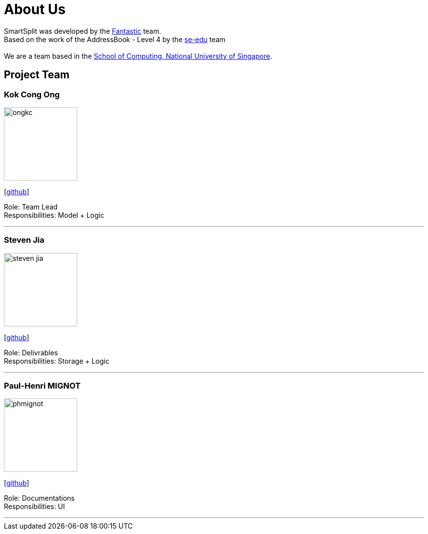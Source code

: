 = About Us
:relfileprefix: team/
:imagesDir: images
:stylesDir: stylesheets

SmartSplit was developed by the https://github.com/CS2103JAN2018-W10-B1[Fantastic] team. +
Based on the work of the AddressBook - Level 4 by the https://se-edu.github.io/docs/Team.html[se-edu] team +
{empty} +
We are a team based in the http://www.comp.nus.edu.sg[School of Computing, National University of Singapore].

== Project Team

=== Kok Cong Ong
image::ongkc.png[width="150", align="left"]
{empty}[https://github.com/ongkc[github]]

Role: Team Lead +
Responsibilities: Model + Logic

'''

=== Steven Jia
image::steven-jia.jpg[width="150", align="left"]
{empty}[https://github.com/Steven-Jia[github]]

Role: Delivrables +
Responsibilities: Storage + Logic

'''

=== Paul-Henri MIGNOT
image::phmignot.jpg[width="150", align="left"]
{empty}[http://github.com/phmignot[github]]

Role: Documentations +
Responsibilities: UI

'''

